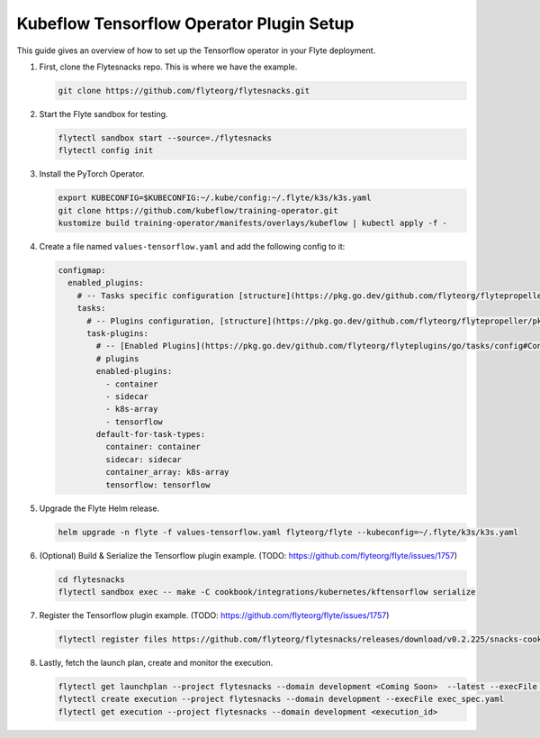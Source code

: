 .. _deployment-plugin-setup-k8s-tensorflow-operator:

Kubeflow Tensorflow Operator Plugin Setup
-----------------------------------------

This guide gives an overview of how to set up the Tensorflow operator in your Flyte deployment.

1. First, clone the Flytesnacks repo. This is where we have the example.

   .. code-block:: bash

      git clone https://github.com/flyteorg/flytesnacks.git

2. Start the Flyte sandbox for testing.

   .. code-block:: bash

      flytectl sandbox start --source=./flytesnacks
      flytectl config init

3. Install the PyTorch Operator.

   .. code-block:: bash

      export KUBECONFIG=$KUBECONFIG:~/.kube/config:~/.flyte/k3s/k3s.yaml
      git clone https://github.com/kubeflow/training-operator.git
      kustomize build training-operator/manifests/overlays/kubeflow | kubectl apply -f -

4. Create a file named ``values-tensorflow.yaml`` and add the following config to it:

   .. code-block::

       configmap:
         enabled_plugins:
           # -- Tasks specific configuration [structure](https://pkg.go.dev/github.com/flyteorg/flytepropeller/pkg/controller/nodes/task/config#GetConfig)
           tasks:
             # -- Plugins configuration, [structure](https://pkg.go.dev/github.com/flyteorg/flytepropeller/pkg/controller/nodes/task/config#TaskPluginConfig)
             task-plugins:
               # -- [Enabled Plugins](https://pkg.go.dev/github.com/flyteorg/flyteplugins/go/tasks/config#Config). Enable sagemaker*, athena if you install the backend
               # plugins
               enabled-plugins:
                 - container
                 - sidecar
                 - k8s-array
                 - tensorflow
               default-for-task-types:
                 container: container
                 sidecar: sidecar
                 container_array: k8s-array
                 tensorflow: tensorflow

5. Upgrade the Flyte Helm release.

   .. code-block:: bash

      helm upgrade -n flyte -f values-tensorflow.yaml flyteorg/flyte --kubeconfig=~/.flyte/k3s/k3s.yaml

6. (Optional) Build & Serialize the Tensorflow plugin example. (TODO: https://github.com/flyteorg/flyte/issues/1757)

   .. code-block:: bash

      cd flytesnacks
      flytectl sandbox exec -- make -C cookbook/integrations/kubernetes/kftensorflow serialize

7. Register the Tensorflow plugin example. (TODO: https://github.com/flyteorg/flyte/issues/1757)

   .. code-block:: bash

      flytectl register files https://github.com/flyteorg/flytesnacks/releases/download/v0.2.225/snacks-cookbook-integrations-kubernetes-kftensorflow.tar.gz --archive -p flytesnacks -d development

8. Lastly, fetch the launch plan, create and monitor the execution.

   .. code-block:: bash

      flytectl get launchplan --project flytesnacks --domain development <Coming Soon>  --latest --execFile exec_spec.yaml
      flytectl create execution --project flytesnacks --domain development --execFile exec_spec.yaml
      flytectl get execution --project flytesnacks --domain development <execution_id>
